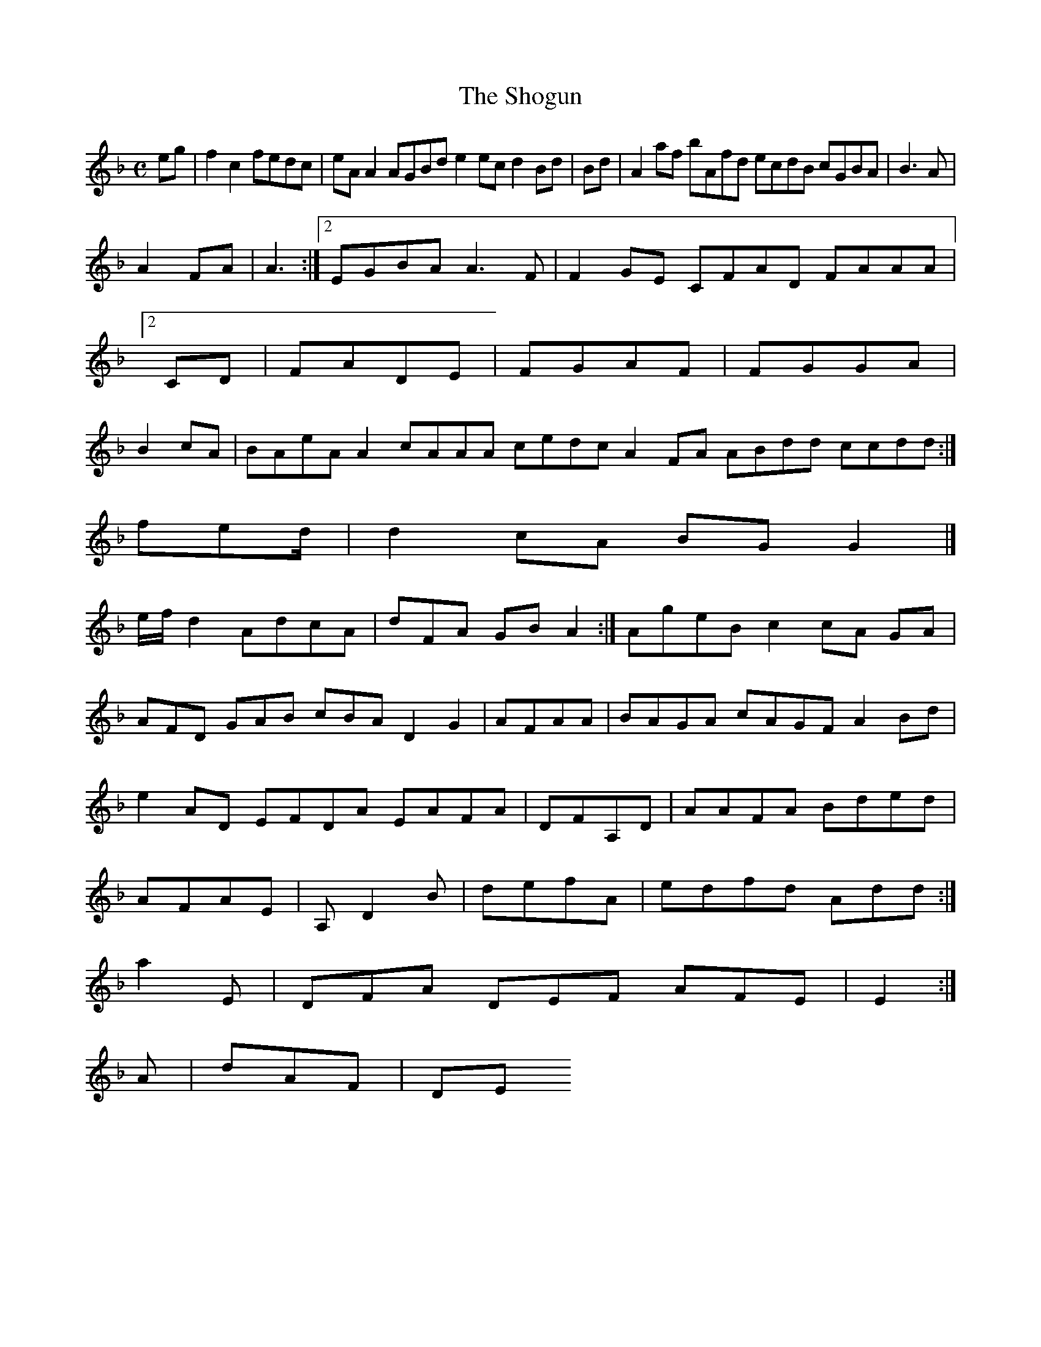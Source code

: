 X:7
T:The Shogun
Z: id:dc-ocarolan-19
M:C
L:1/8
K:F Major
eg|f2c2 fedc|eAA2 AGBd e2ec d2Bd|Bd|A2af bAfd ecdB cGBA|B3A|!
A2FA|A3:|[2 EGBA A3F|F2GE CFAD FAAA|[2CD|FADE|FGAF|FGGA|B2cA|BAeAA2 cAAA cedc A2FA ABdd ccdd:|!
fed/|d2 cA BG G2|]!
e/f/d2 AdcA|dFA GB A2:|AgeB c2cA GA|AFD GAB cBA D2G2|AFAA|BAGA cAGF A2Bd|e2AD EFDA EAFA|DFA,D|AAFA Bded|AFAE|A,D2B|defA|edfd Add:|!
a2E|DFA DEF AFE|E2:|!
A|dAF|DE